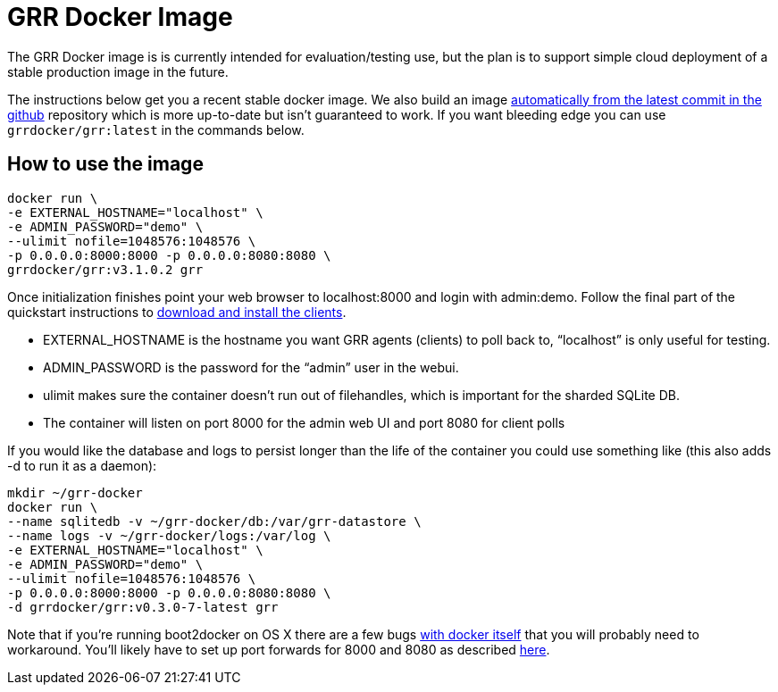 GRR Docker Image
================

The GRR Docker image is is currently intended for
evaluation/testing use, but the plan is to support simple cloud deployment of a
stable production image in the future.

The instructions below get you a recent stable docker image. We also build an image
link:https://registry.hub.docker.com/u/grrdocker/grr/[automatically from
the latest commit in the github] repository which is more up-to-date but isn't guaranteed to work. If you want bleeding edge you can use `grrdocker/grr:latest` in the commands below.

How to use the image
--------------------

----
docker run \
-e EXTERNAL_HOSTNAME="localhost" \
-e ADMIN_PASSWORD="demo" \
--ulimit nofile=1048576:1048576 \
-p 0.0.0.0:8000:8000 -p 0.0.0.0:8080:8080 \
grrdocker/grr:v3.1.0.2 grr
----

Once initialization finishes point your web browser to localhost:8000 and login
with admin:demo. Follow the final part of the quickstart instructions to
link:https://github.com/google/grr-doc/blob/master/quickstart.adoc#install-the-clients[download
and install the clients].

- EXTERNAL_HOSTNAME is the hostname you want GRR agents (clients) to poll back
  to, “localhost” is only useful for testing.
- ADMIN_PASSWORD is the password for the “admin” user in the webui.
- ulimit makes sure the container doesn't run out of filehandles, which is
  important for the sharded SQLite DB.
- The container will listen on port 8000 for the admin web UI and port 8080 for
  client polls

If you would like the database and logs to persist longer than the life of the
container you could use something like (this also adds -d to run it as a
daemon):

----
mkdir ~/grr-docker
docker run \
--name sqlitedb -v ~/grr-docker/db:/var/grr-datastore \
--name logs -v ~/grr-docker/logs:/var/log \
-e EXTERNAL_HOSTNAME="localhost" \
-e ADMIN_PASSWORD="demo" \
--ulimit nofile=1048576:1048576 \
-p 0.0.0.0:8000:8000 -p 0.0.0.0:8080:8080 \
-d grrdocker/grr:v0.3.0-7-latest grr
----

Note that if you're running boot2docker on OS X there are a few bugs
link:https://github.com/boot2docker/boot2docker/issues/824[with docker itself]
that you will probably need to workaround. You'll likely have to set up port
forwards for 8000 and 8080 as described
link:https://github.com/boot2docker/boot2docker/blob/master/doc/WORKAROUNDS.md[here].

